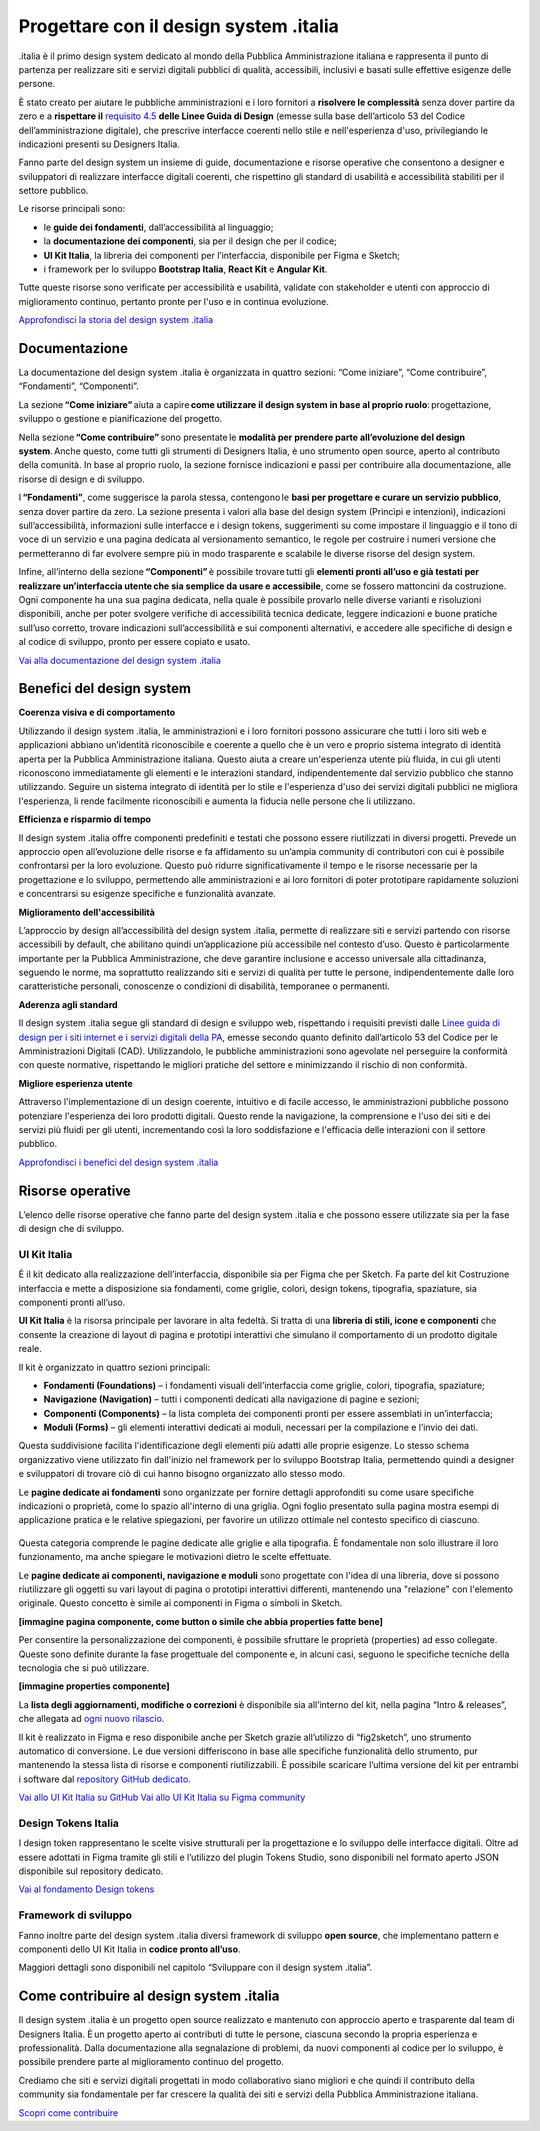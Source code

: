 ******************************************
Progettare con il design system .italia
******************************************
  
.italia è il primo design system dedicato al mondo della Pubblica Amministrazione italiana e rappresenta il punto di partenza per realizzare siti e servizi digitali pubblici di qualità, accessibili, inclusivi e basati sulle effettive esigenze delle persone.

È stato creato per aiutare le pubbliche amministrazioni e i loro fornitori a **risolvere le complessità** senza dover partire da zero e a **rispettare il** `requisito 4.5 <https://designers.italia.it/norme-e-riferimenti/linee-guida-di-design/requisito-4-5/>`_ **delle Linee Guida di Design** (emesse sulla base dell’articolo 53 del Codice dell’amministrazione digitale), che prescrive interfacce coerenti nello stile e nell'esperienza d'uso, privilegiando le indicazioni presenti su Designers Italia. 

Fanno parte del design system un insieme di guide, documentazione e risorse operative che consentono a designer e sviluppatori di realizzare interfacce digitali coerenti, che rispettino gli standard di usabilità e accessibilità stabiliti per il settore pubblico.

Le risorse principali sono: 

- le **guide dei fondamenti**, dall’accessibilità al linguaggio; 
- la **documentazione dei componenti**, sia per il design che per il codice; 
- **UI Kit Italia**, la libreria dei componenti per l’interfaccia, disponibile per Figma e Sketch; 
- i framework per lo sviluppo **Bootstrap Italia**, **React Kit** e **Angular Kit**. 

Tutte queste risorse sono verificate per accessibilità e usabilità, validate con stakeholder e utenti con approccio di miglioramento continuo, pertanto pronte per l'uso e in continua evoluzione.

`Approfondisci la storia del design system .italia <https://medium.com/designers-italia/verso-design-system-italia-dalle-origini-al-design-system-aperto-del-paese-66a2d5af6654>`_

Documentazione
===============
La documentazione del design system .italia è organizzata in quattro sezioni: “Come iniziare”, “Come contribuire”, “Fondamenti”, “Componenti”.

La sezione **“Come iniziare”** aiuta a capire **come utilizzare il design system in base al proprio ruolo**: progettazione, sviluppo o gestione e pianificazione del progetto.

Nella sezione **“Come contribuire”** sono presentate le **modalità per prendere parte all’evoluzione del design system**. Anche questo, come tutti gli strumenti di Designers Italia, è uno strumento open source, aperto al contributo della comunità. In base al proprio ruolo, la sezione fornisce indicazioni e passi per contribuire alla documentazione, alle risorse di design e di sviluppo.

I **“Fondamenti”**, come suggerisce la parola stessa, contengono le **basi per progettare e curare un servizio pubblico**, senza dover partire da zero. La sezione presenta i valori alla base del design system (Princìpi e intenzioni), indicazioni sull’accessibilità, informazioni sulle interfacce e i design tokens, suggerimenti su come impostare il linguaggio e il tono di voce di un servizio e una pagina dedicata al versionamento semantico, le regole per costruire i numeri versione che permetteranno di far evolvere sempre più in modo trasparente e scalabile le diverse risorse del design system.

Infine, all’interno della sezione **“Componenti”** è possibile trovare tutti gli **elementi pronti all’uso e già testati per realizzare un’interfaccia utente che sia semplice da usare e accessibile**, come se fossero mattoncini da costruzione. Ogni componente ha una sua pagina dedicata, nella quale è possibile provarlo nelle diverse varianti e risoluzioni disponibili, anche per poter svolgere verifiche di accessibilità tecnica dedicate, leggere indicazioni e buone pratiche sull’uso corretto, trovare indicazioni sull’accessibilità e sui componenti alternativi, e accedere alle specifiche di design e al codice di sviluppo, pronto per essere copiato e usato. 

`Vai alla documentazione del design system .italia <https://designers.italia.it/design-system/>`_


Benefici del design system
=============================
**Coerenza visiva e di comportamento**

Utilizzando il design system .italia, le amministrazioni e i loro fornitori possono assicurare che tutti i loro siti web e applicazioni abbiano un’identità riconoscibile e coerente a quello che è un vero e proprio sistema integrato di identità aperta per la Pubblica Amministrazione italiana. Questo aiuta a creare un'esperienza utente più fluida, in cui gli utenti riconoscono immediatamente gli elementi e le interazioni standard, indipendentemente dal servizio pubblico che stanno utilizzando. Seguire un sistema integrato di identità per lo stile e l'esperienza d'uso dei servizi digitali pubblici ne migliora l'esperienza, li rende facilmente riconoscibili e aumenta la fiducia nelle persone che li utilizzano.

**Efficienza e risparmio di tempo**

Il design system .italia offre componenti predefiniti e testati che possono essere riutilizzati in diversi progetti. Prevede un approccio open all’evoluzione delle risorse e fa affidamento su un’ampia community di contributori con cui è possibile confrontarsi per la loro evoluzione. Questo può ridurre significativamente il tempo e le risorse necessarie per la progettazione e lo sviluppo, permettendo alle amministrazioni e ai loro fornitori di poter prototipare rapidamente soluzioni e concentrarsi su esigenze specifiche e funzionalità avanzate.

**Miglioramento dell'accessibilità**

L’approccio by design all’accessibilità del design system .italia, permette di realizzare siti e servizi partendo con risorse accessibili by default, che abilitano quindi un’applicazione più accessibile nel contesto d’uso. Questo è particolarmente importante per la Pubblica Amministrazione, che deve garantire inclusione e accesso universale alla cittadinanza, seguendo le norme, ma soprattutto realizzando siti e servizi di qualità per tutte le persone, indipendentemente dalle loro caratteristiche personali, conoscenze o condizioni di disabilità, temporanee o permanenti.

**Aderenza agli standard**

Il design system .italia segue gli standard di design e sviluppo web, rispettando i requisiti previsti dalle `Linee guida di design per i siti internet e i servizi digitali della PA <https://docs.italia.it/italia/design/lg-design-servizi-web/it/versione-corrente/index.html>`_, emesse secondo quanto definito dall’articolo 53 del Codice per le Amministrazioni Digitali (CAD). Utilizzandolo, le pubbliche amministrazioni sono agevolate nel perseguire la conformità con queste normative, rispettando le migliori pratiche del settore e minimizzando il rischio di non conformità.

**Migliore esperienza utente**

Attraverso l'implementazione di un design coerente, intuitivo e di facile accesso, le amministrazioni pubbliche possono potenziare l'esperienza dei loro prodotti digitali. Questo rende la navigazione, la comprensione e l'uso dei siti e dei servizi più fluidi per gli utenti, incrementando così la loro soddisfazione e l'efficacia delle interazioni con il settore pubblico.

`Approfondisci i benefici del design system .italia <https://designers.italia.it/design-system/fondamenti/principi-e-intenzioni/>`_

Risorse operative
====================
L’elenco delle risorse operative che fanno parte del design system .italia e che possono essere utilizzate sia per la fase di design che di sviluppo. 

UI Kit Italia
---------------
È il kit dedicato alla realizzazione dell’interfaccia, disponibile sia per Figma che per Sketch. Fa parte del kit Costruzione interfaccia e mette a disposizione sia fondamenti, come griglie, colori, design tokens, tipografia, spaziature, sia componenti pronti all’uso.

**UI Kit Italia** è la risorsa principale per lavorare in alta fedeltà. Si tratta di una **libreria di stili, icone e componenti** che consente la creazione di layout di pagina e prototipi interattivi che simulano il comportamento di un prodotto digitale reale.

Il kit è organizzato in quattro sezioni principali: 

- **Fondamenti (Foundations)** – i fondamenti visuali dell’interfaccia come griglie, colori, tipografia, spaziature;
- **Navigazione (Navigation)** – tutti i componenti dedicati alla navigazione di pagine e sezioni;
- **Componenti (Components)** – la lista completa dei componenti pronti per essere assemblati in un’interfaccia;
- **Moduli (Forms)** – gli elementi interattivi dedicati ai moduli, necessari per la compilazione e l’invio dei dati. 

Questa suddivisione facilita l'identificazione degli elementi più adatti alle proprie esigenze. Lo stesso schema organizzativo viene utilizzato fin dall'inizio nel framework per lo sviluppo Bootstrap Italia, permettendo quindi a designer e sviluppatori di trovare ciò di cui hanno bisogno organizzato allo stesso modo. 

Le **pagine dedicate ai fondamenti** sono organizzate per fornire dettagli approfonditi su come usare specifiche indicazioni o proprietà, come lo spazio all'interno di una griglia. Ogni foglio presentato sulla pagina mostra esempi di applicazione pratica e le relative spiegazioni, per favorire un utilizzo ottimale nel contesto specifico di ciascuno.

.. figure:: images/componente.png
   :alt: Un esempio del componente Bottone di Bootstrap Italia
   :name: Un esempio del componente Bottone di Bootstrap Italia

    Un esempio del componente “Bottone” nelle sue varianti.

Questa categoria comprende le pagine dedicate alle griglie e alla tipografia. È fondamentale non solo illustrare il loro funzionamento, ma anche spiegare le motivazioni dietro le scelte effettuate.

Le **pagine dedicate ai componenti, navigazione e moduli** sono progettate con l'idea di una libreria, dove si possono riutilizzare gli oggetti su vari layout di pagina o prototipi interattivi differenti, mantenendo una "relazione" con l'elemento originale. Questo concetto è simile ai componenti in Figma o simboli in Sketch. 

**[immagine pagina componente, come button o simile che abbia properties fatte bene]** 

Per consentire la personalizzazione dei componenti, è possibile sfruttare le proprietà (properties) ad esso collegate. Queste sono definite durante la fase progettuale del componente e, in alcuni casi, seguono le specifiche tecniche della tecnologia che si può utilizzare. 

**[immagine properties componente]**

La **lista degli aggiornamenti, modifiche o correzioni** è disponibile sia all’interno del kit, nella pagina “Intro & releases”, che allegata ad `ogni nuovo rilascio <https://github.com/italia/design-ui-kit/releases>`_.

Il kit è realizzato in Figma e reso disponibile anche per Sketch grazie all’utilizzo di “fig2sketch”, uno strumento automatico di conversione. Le due versioni differiscono in base alle specifiche funzionalità dello strumento, pur mantenendo la stessa lista di risorse e componenti riutilizzabili. È possibile scaricare l’ultima versione del kit per entrambi i software dal `repository GitHub dedicato <https://github.com/italia/design-ui-kit>`_. 

`Vai allo UI Kit Italia su GitHub <https://github.com/italia/design-ui-kit/>`_
`Vai allo UI Kit Italia su Figma community <https://www.figma.com/community/file/1105848677422572920>`_

Design Tokens Italia 
--------------------------

I design token rappresentano le scelte visive strutturali per la progettazione e lo sviluppo delle interfacce digitali. Oltre ad essere adottati in Figma tramite gli stili e l’utilizzo del plugin Tokens Studio, sono disponibili nel formato aperto JSON disponibile sul repository dedicato. 

`Vai al fondamento Design tokens <https://designers.italia.it/design-system/fondamenti/design-tokens/>`_

Framework di sviluppo
--------------------------

Fanno inoltre parte del design system .italia diversi framework di sviluppo **open source**, che implementano pattern e componenti dello UI Kit Italia in **codice pronto all’uso**. 

Maggiori dettagli sono disponibili nel capitolo “Sviluppare con il design system .italia”. 

Come contribuire al design system .italia
=================================================

Il design system .italia è un progetto open source realizzato e mantenuto con approccio aperto e trasparente dal team di Designers Italia. È un progetto aperto ai contributi di tutte le persone, ciascuna secondo la propria esperienza e professionalità. Dalla documentazione alla segnalazione di problemi, da nuovi componenti al codice per lo sviluppo, è possibile prendere parte al miglioramento continuo del progetto. 

Crediamo che siti e servizi digitali progettati in modo collaborativo siano migliori e che quindi il contributo della community sia fondamentale per far crescere la qualità dei siti e servizi della Pubblica Amministrazione italiana. 

`Scopri come contribuire <https://designers.italia.it/design-system/come-contribuire/>`_

 
